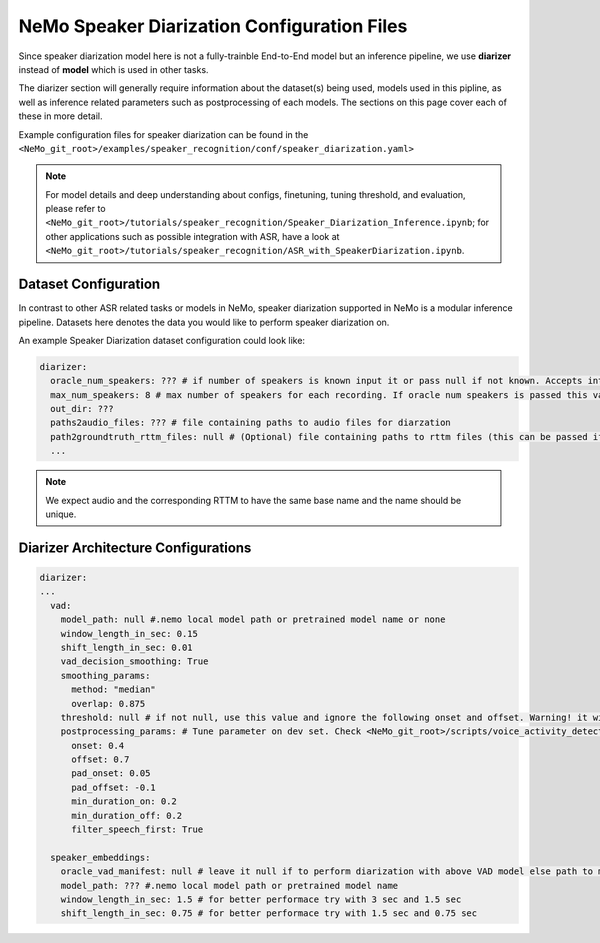 NeMo Speaker Diarization Configuration Files
============================================

Since speaker diarization model here is not a fully-trainble End-to-End model but an inference pipeline, we use **diarizer** instead of **model** which is used in other tasks.

The diarizer section will generally require information about the dataset(s) being
used, models used in this pipline, as well as inference related parameters such as postprocessing of each models.
The sections on this page cover each of these in more detail.


Example configuration files for speaker diarization can be found in the
``<NeMo_git_root>/examples/speaker_recognition/conf/speaker_diarization.yaml>``

.. note::
  For model details and deep understanding about configs, finetuning, tuning threshold, and evaluation, 
  please refer to ``<NeMo_git_root>/tutorials/speaker_recognition/Speaker_Diarization_Inference.ipynb``;
  for other applications such as possible integration with ASR, have a look at ``<NeMo_git_root>/tutorials/speaker_recognition/ASR_with_SpeakerDiarization.ipynb``.


Dataset Configuration
-----------------------

In contrast to other ASR related tasks or models in NeMo, speaker diarization supported in NeMo is a modular inference pipeline.
Datasets here denotes the data you would like to perform speaker diarization on. 

An example Speaker Diarization dataset configuration could look like:

.. code-block:: yaml

  diarizer:
    oracle_num_speakers: ??? # if number of speakers is known input it or pass null if not known. Accepts int or path to file containing uniq-id and num of speakers of that session
    max_num_speakers: 8 # max number of speakers for each recording. If oracle num speakers is passed this value is ignored
    out_dir: ??? 
    paths2audio_files: ??? # file containing paths to audio files for diarzation
    path2groundtruth_rttm_files: null # (Optional) file containing paths to rttm files (this can be passed if we need to calculate DER rate based on ground truth rttm files).
    ...
    
.. note::
  We expect audio and the corresponding RTTM to have the same base name and the name should be unique.


Diarizer Architecture Configurations
-------------------------------------

.. code-block:: yaml

  diarizer:
  ...
    vad:
      model_path: null #.nemo local model path or pretrained model name or none
      window_length_in_sec: 0.15
      shift_length_in_sec: 0.01
      vad_decision_smoothing: True
      smoothing_params:
        method: "median" 
        overlap: 0.875
      threshold: null # if not null, use this value and ignore the following onset and offset. Warning! it will be removed in release 1.5!
      postprocessing_params: # Tune parameter on dev set. Check <NeMo_git_root>/scripts/voice_activity_detection/vad_tune_threshold.py
        onset: 0.4
        offset: 0.7
        pad_onset: 0.05
        pad_offset: -0.1
        min_duration_on: 0.2 
        min_duration_off: 0.2    
        filter_speech_first: True 

    speaker_embeddings:
      oracle_vad_manifest: null # leave it null if to perform diarization with above VAD model else path to manifest file genrerated as shown in Datasets section
      model_path: ??? #.nemo local model path or pretrained model name
      window_length_in_sec: 1.5 # for better performace try with 3 sec and 1.5 sec
      shift_length_in_sec: 0.75 # for better performace try with 1.5 sec and 0.75 sec


